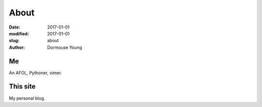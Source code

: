 About
*****

:date: 2017-01-01
:modified: 2017-01-01
:slug: about
:author: Dormouse Young

Me
==

An AFOL, Pythoner, vimer.

This site
=========

My personal blog.
